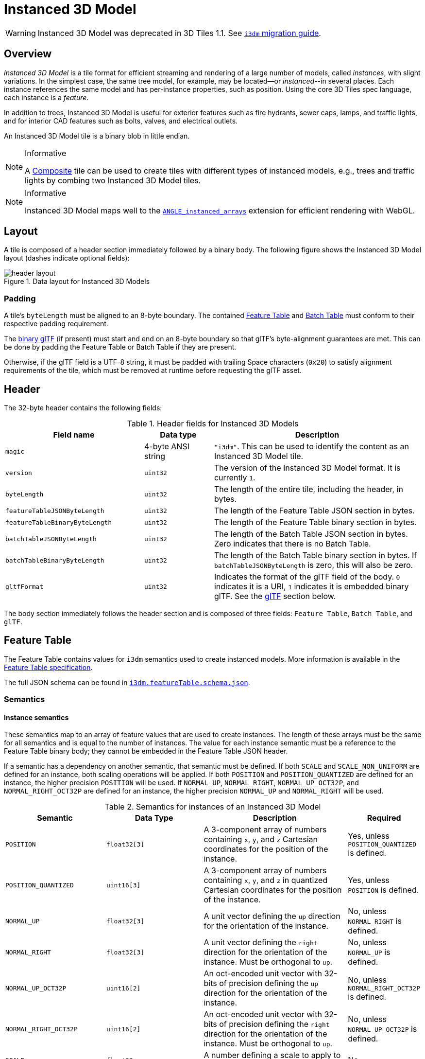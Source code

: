 [#tileformats-instanced3dmodel-instanced-3d-model]
= Instanced 3D Model

// Definitions of the directory structure to ensure that relative
// links between ADOC files in sibling directories can be resolved.
ifdef::env-github[]
:url-specification: ../../
:url-specification-tileformats: {url-specification}TileFormats/
:url-specification-tileformats-batchtable: {url-specification-tileformats}BatchTable/
:url-specification-tileformats-composite: {url-specification-tileformats}Composite/
:url-specification-tileformats-featuretable: {url-specification-tileformats}FeatureTable/
:url-specification-tileformats-gltf: {url-specification-tileformats}glTF/
:url-specification-tileformats-gltf-migration: {url-specification-tileformats-gltf}MIGRATION.adoc
endif::[]
ifndef::env-github[]
:url-specification:
:url-specification-tileformats:
:url-specification-tileformats-batchtable:
:url-specification-tileformats-composite:
:url-specification-tileformats-featuretable:
:url-specification-tileformats-gltf:
:url-specification-tileformats-gltf-migration:
endif::[]

WARNING: Instanced 3D Model was deprecated in 3D Tiles 1.1. See xref:{url-specification-tileformats-gltf-migration}#tileformats-gltf-instanced-3d-model-i3dm[`i3dm` migration guide].

[#tileformats-instanced3dmodel-overview]
== Overview

_Instanced 3D Model_ is a tile format for efficient streaming and rendering of a large number of models, called _instances_, with slight variations.  In the simplest case, the same tree model, for example, may be located--or _instanced_--in several places.  Each instance references the same model and has per-instance properties, such as position.  Using the core 3D Tiles spec language, each instance is a _feature_.

In addition to trees, Instanced 3D Model is useful for exterior features such as fire hydrants, sewer caps, lamps, and traffic lights, and for interior CAD features such as bolts, valves, and electrical outlets.

An Instanced 3D Model tile is a binary blob in little endian.

[NOTE]
.Informative
====
A xref:{url-specification-tileformats-composite}README.adoc#tileformats-composite-composite[Composite] tile can be used to create tiles with different types of instanced models, e.g., trees and traffic lights by combing two Instanced 3D Model tiles.
====

[NOTE]
.Informative
====
Instanced 3D Model maps well to the link:https://www.khronos.org/registry/webgl/extensions/ANGLE_instanced_arrays/[`ANGLE_instanced_arrays`] extension for efficient rendering with WebGL.
====

[#tileformats-instanced3dmodel-layout]
== Layout

A tile is composed of a header section immediately followed by a binary body. The following figure shows the Instanced 3D Model layout (dashes indicate optional fields):

.Data layout for Instanced 3D Models
image::figures/header-layout.png[header layout]

[#tileformats-instanced3dmodel-padding]
=== Padding

A tile's `byteLength` must be aligned to an 8-byte boundary. The contained xref:{url-specification-tileformats-featuretable}README.adoc#tileformats-featuretable-padding[Feature Table] and xref:{url-specification-tileformats-batchtable}README.adoc#tileformats-batchtable-padding[Batch Table] must conform to their respective padding requirement.

The <<tileformats-instanced3dmodel-gltf,binary glTF>> (if present) must start and end on an 8-byte boundary so that glTF's byte-alignment guarantees are met. This can be done by padding the Feature Table or Batch Table if they are present.

Otherwise, if the glTF field is a UTF-8 string, it must be padded with trailing Space characters (`0x20`) to satisfy alignment requirements of the tile, which must be removed at runtime before requesting the glTF asset.

[#tileformats-instanced3dmodel-header]
== Header

The 32-byte header contains the following fields:

.Header fields for Instanced 3D Models
[cols="2,1,3"]
|===
| Field name | Data type | Description

| `magic`
| 4-byte ANSI string
| `"i3dm"`.  This can be used to identify the content as an Instanced 3D Model tile.

| `version`
| `uint32`
| The version of the Instanced 3D Model format. It is currently `1`.

| `byteLength`
| `uint32`
| The length of the entire tile, including the header, in bytes.

| `featureTableJSONByteLength`
| `uint32`
| The length of the Feature Table JSON section in bytes.

| `featureTableBinaryByteLength`
| `uint32`
| The length of the Feature Table binary section in bytes.

| `batchTableJSONByteLength`
| `uint32`
| The length of the Batch Table JSON section in bytes. Zero indicates that there is no Batch Table.

| `batchTableBinaryByteLength`
| `uint32`
| The length of the Batch Table binary section in bytes. If `batchTableJSONByteLength` is zero, this will also be zero.

| `gltfFormat`
| `uint32`
| Indicates the format of the glTF field of the body.  `0` indicates it is a URI, `1` indicates it is embedded binary glTF.  See the <<tileformats-instanced3dmodel-gltf,glTF>> section below.
|===

The body section immediately follows the header section and is composed of three fields: `Feature Table`, `Batch Table`, and `glTF`.

[#tileformats-instanced3dmodel-feature-table]
== Feature Table

The Feature Table contains values for `i3dm` semantics used to create instanced models.
More information is available in the xref:{url-specification-tileformats-featuretable}README.adoc#tileformats-featuretable-feature-table[Feature Table specification].

The full JSON schema can be found in 
ifdef::env-github[]
link:https://github.com/CesiumGS/3d-tiles/tree/draft-1.1/specification/schema/TileFormats/i3dm.featureTable.schema.json[`i3dm.featureTable.schema.json`].
endif::[]
ifndef::env-github[]
<<reference-schema-i3dm-featuretable,`i3dm.featureTable.schema.json`>>.
endif::[]


[#tileformats-instanced3dmodel-semantics]
=== Semantics

[#tileformats-instanced3dmodel-instance-semantics]
==== Instance semantics

These semantics map to an array of feature values that are used to create instances. The length of these arrays must be the same for all semantics and is equal to the number of instances.
The value for each instance semantic must be a reference to the Feature Table binary body; they cannot be embedded in the Feature Table JSON header.

If a semantic has a dependency on another semantic, that semantic must be defined.
If both `SCALE` and `SCALE_NON_UNIFORM` are defined for an instance, both scaling operations will be applied.
If both `POSITION` and `POSITION_QUANTIZED` are defined for an instance, the higher precision `POSITION` will be used.
If `NORMAL_UP`, `NORMAL_RIGHT`, `NORMAL_UP_OCT32P`, and `NORMAL_RIGHT_OCT32P` are defined for an instance, the higher precision `NORMAL_UP` and `NORMAL_RIGHT` will be used.

.Semantics for instances of an Instanced 3D Model
[cols="2,2,3,1"]
|===
| Semantic | Data Type | Description | Required

| `POSITION`
| `float32[3]`
| A 3-component array of numbers containing `x`, `y`, and `z` Cartesian coordinates for the position of the instance.
| Yes, unless `POSITION_QUANTIZED` is defined.

| `POSITION_QUANTIZED`
| `uint16[3]`
| A 3-component array of numbers containing `x`, `y`, and `z` in quantized Cartesian coordinates for the position of the instance.
| Yes, unless `POSITION` is defined.

| `NORMAL_UP`
| `float32[3]`
| A unit vector defining the `up` direction for the orientation of the instance.
| No, unless `NORMAL_RIGHT` is defined.

| `NORMAL_RIGHT`
| `float32[3]`
| A unit vector defining the `right` direction for the orientation of the instance. Must be orthogonal to `up`.
| No, unless `NORMAL_UP` is defined.

| `NORMAL_UP_OCT32P`
| `uint16[2]`
| An oct-encoded unit vector with 32-bits of precision defining the `up` direction for the orientation of the instance.
| No, unless `NORMAL_RIGHT_OCT32P` is defined.

| `NORMAL_RIGHT_OCT32P`
| `uint16[2]`
| An oct-encoded unit vector with 32-bits of precision defining the `right` direction for the orientation of the instance. Must be orthogonal to `up`.
| No, unless `NORMAL_UP_OCT32P` is defined.

| `SCALE`
| `float32`
| A number defining a scale to apply to all axes of the instance.
| No.

| `SCALE_NON_UNIFORM`
| `float32[3]`
| A 3-component array of numbers defining the scale to apply to the `x`, `y`, and `z` axes of the instance.
| No.

| `BATCH_ID`
| `uint8`, `uint16` (default), or `uint32`
| The `batchId` of the instance that can be used to retrieve metadata from the `Batch Table`.
| No.
|===

[#tileformats-instanced3dmodel-global-semantics]
==== Global semantics

These semantics define global properties for all instances.

.Global semantics for Instanced 3D Models
[cols="2,2,3,1"]
|===
| Semantic | Data Type | Description | Required

| `INSTANCES_LENGTH`
| `uint32`
| The number of instances to generate. The length of each array value for an instance semantic should be equal to this.
| Yes.

| `RTC_CENTER`
| `float32[3]`
| A 3-component array of numbers defining the center position when instance positions are defined relative-to-center.
| No.

| `QUANTIZED_VOLUME_OFFSET`
| `float32[3]`
| A 3-component array of numbers defining the offset for the quantized volume.
| No, unless `POSITION_QUANTIZED` is defined.

| `QUANTIZED_VOLUME_SCALE`
| `float32[3]`
| A 3-component array of numbers defining the scale for the quantized volume.
| No, unless `POSITION_QUANTIZED` is defined.

| `EAST_NORTH_UP`
| `boolean`
| When `true` and per-instance orientation is not defined, each instance will default to the `east/north/up` reference frame's orientation on the `WGS84` ellipsoid.
| No.
|===

Examples using these semantics can be found in the <<tileformats-instanced3dmodel-examples,examples section>>.

[#tileformats-instanced3dmodel-instance-orientation]
=== Instance orientation

An instance's orientation is defined by an orthonormal basis created by an `up` and `right` vector. The orientation will be transformed by the xref:{url-specification}README.adoc#core-tile-transforms[tile transform].

The `x` vector in the standard basis maps to the `right` vector in the transformed basis, and the `y` vector maps to the `up` vector.
The `z` vector would map to a `forward` vector, but it is omitted because it will always be the cross product of `right` and `up`.

.A box in the standard basis
image::figures/box-standard-basis.png[box standard basis]

.A box transformed into a rotated basis
image::figures/box-rotated-basis.png[box rotated basis]

[#tileformats-instanced3dmodel-oct-encoded-normal-vectors]
==== Oct-encoded normal vectors

If `NORMAL_UP` and `NORMAL_RIGHT` are not defined for an instance, its orientation may be stored as oct-encoded normals in `NORMAL_UP_OCT32P` and `NORMAL_RIGHT_OCT32P`.
These define `up` and `right` using the oct-encoding described in link:http://jcgt.org/published/0003/02/01/[_A Survey of Efficient Representations of Independent Unit Vectors_]. Oct-encoded values are stored in unsigned, unnormalized range (`[0, 65535]`) and then mapped to a signed normalized range (`[-1.0, 1.0]`) at runtime.

[NOTE]
.Informative
====
An implementation for encoding and decoding these unit vectors can be found in CesiumJS's link:https://github.com/CesiumGS/cesium/blob/main/Source/Core/AttributeCompression.js[AttributeCompression]
module.
====

[#tileformats-instanced3dmodel-default-orientation]
==== Default orientation

If `NORMAL_UP` and `NORMAL_RIGHT` or `NORMAL_UP_OCT32P` and `NORMAL_RIGHT_OCT32P` are not present, the instance will not have a custom orientation. If `EAST_NORTH_UP` is `true`, the instance is assumed to be on the `WGS84` ellipsoid and its orientation will default to the `east/north/up` reference frame at its cartographic position.
This is suitable for instanced models such as trees whose orientation is always facing up from their position on the ellipsoid's surface.

[#tileformats-instanced3dmodel-instance-position]
=== Instance position

`POSITION` defines the location for an instance before any tile transforms are applied.

[#tileformats-instanced3dmodel-rtc_center]
==== RTC_CENTER

Positions may be defined relative-to-center for high-precision rendering, see link:http://help.agi.com/AGIComponents/html/BlogPrecisionsPrecisions.htm[Precisions, Precisions]. If defined, `RTC_CENTER` specifies the center position and all instance positions are treated as relative to this value. See <<tileformats-instanced3dmodel-coordinate-system,Coordinate System>> for the effect that this property has on the transform.

[#tileformats-instanced3dmodel-quantized-positions]
==== Quantized positions

If `POSITION` is not defined for an instance, its position may be stored in `POSITION_QUANTIZED`, which defines the instance position relative to the quantized volume.
If neither `POSITION` or `POSITION_QUANTIZED` are defined, the instance will not be created.

A quantized volume is defined by `offset` and `scale` to map quantized positions into local space, as shown in the following figure:

.Illustration of the quantization that is used for the `POSITION_QUANTIZED` semantic
image::figures/quantized-volume.png[quantized volume]

`offset` is stored in the global semantic `QUANTIZED_VOLUME_OFFSET`, and `scale` is stored in the global semantic `QUANTIZED_VOLUME_SCALE`.
If those global semantics are not defined, `POSITION_QUANTIZED` cannot be used.

Quantized positions can be mapped to local space using the following formula:

`POSITION = POSITION_QUANTIZED * QUANTIZED_VOLUME_SCALE / 65535.0 + QUANTIZED_VOLUME_OFFSET`

Compressed attributes should be decompressed before any other transforms are applied.

[#tileformats-instanced3dmodel-instance-scaling]
=== Instance scaling

Scaling can be applied to instances using the `SCALE` and `SCALE_NON_UNIFORM` semantics.
`SCALE` applies a uniform scale along all axes, and `SCALE_NON_UNIFORM` applies scaling to the `x`, `y`, and `z` axes independently.

[#tileformats-instanced3dmodel-examples]
=== Examples

These examples show how to generate JSON and binary buffers for the Feature Table.

[#tileformats-instanced3dmodel-positions-only]
==== Positions only

In this minimal example, we place four instances on the corners of a unit length square with the default orientation:

[%unnumbered]
[source,javascript]
----
var featureTableJSON = {
    INSTANCES_LENGTH : 4,
    POSITION : {
        byteOffset : 0
    }
};

var featureTableBinary = new Buffer(new Float32Array([
    0.0, 0.0, 0.0,
    1.0, 0.0, 0.0,
    0.0, 0.0, 1.0,
    1.0, 0.0, 1.0
]).buffer);
----

[#tileformats-instanced3dmodel-quantized-positions-and-oct-encoded-normals]
==== Quantized positions and oct-encoded normals

In this example, the four instances will be placed with an orientation `up` of `[0.0, 1.0, 0.0]` and `right` of `[1.0, 0.0, 0.0]` in oct-encoded format
and they will be placed on the corners of a quantized volume that spans from `-250.0` to `250.0` units in the `x` and `z` directions:

[%unnumbered]
[source,javascript]
----
var featureTableJSON = {
    INSTANCES_LENGTH : 4,
    QUANTIZED_VOLUME_OFFSET : [-250.0, 0.0, -250.0],
    QUANTIZED_VOLUME_SCALE : [500.0, 0.0, 500.0],
    POSITION_QUANTIZED : {
        byteOffset : 0
    },
    NORMAL_UP_OCT32P : {
        byteOffset : 24
    },
    NORMAL_RIGHT_OCT32P : {
        byteOffset : 40
    }
};

var positionQuantizedBinary = new Buffer(new Uint16Array([
    0, 0, 0,
    65535, 0, 0,
    0, 0, 65535,
    65535, 0, 65535
]).buffer);

var normalUpOct32PBinary = new Buffer(new Uint16Array([
    32768, 65535,
    32768, 65535,
    32768, 65535,
    32768, 65535
]).buffer);

var normalRightOct32PBinary = new Buffer(new Uint16Array([
    65535, 32768,
    65535, 32768,
    65535, 32768,
    65535, 32768
]).buffer);

var featureTableBinary = Buffer.concat([positionQuantizedBinary, normalUpOct32PBinary, normalRightOct32PBinary]);
----

[#tileformats-instanced3dmodel-batch-table]
== Batch Table

Contains metadata organized by `batchId` that can be used for declarative styling. See the xref:{url-specification-tileformats-batchtable}README.adoc#tileformats-batchtable-batch-table[Batch Table] reference for more information.

[#tileformats-instanced3dmodel-gltf]
== glTF

Instanced 3D Model embeds link:https://github.com/KhronosGroup/glTF/tree/main/specification/2.0[glTF 2.0] containing model geometry and texture information.

The glTF asset to be instanced is stored after the Feature Table and Batch Table. It may embed all of its geometry, texture, and animations, or it may refer to external sources for some or all of these data.

`header.gltfFormat` determines the format of the glTF field

* When the value of `header.gltfFormat` is `0`, the glTF field is a UTF-8 string, which contains a URI of the glTF or binary glTF model content.
* When the value of `header.gltfFormat` is `1`, the glTF field is a binary blob containing link:https://www.khronos.org/registry/glTF/specs/2.0/glTF-2.0.html#binary-gltf-layout[binary glTF].

When the glTF field contains a URI, then this URI may point to a link:https://tools.ietf.org/html/rfc3986#section-4.2[relative external reference (RFC3986)]. When the URI is relative, its base is always relative to the referring `.i3dm` file. Client implementations are required to support relative external references. Optionally, client implementations may support other schemes (such as `http://`). All URIs must be valid and resolvable.

[#tileformats-instanced3dmodel-coordinate-system]
=== Coordinate system

By default glTFs use a right handed coordinate system where the _y_-axis is up. For consistency with the _z_-up coordinate system of 3D Tiles, glTFs must be transformed at runtime. See xref:{url-specification}README.adoc#core-gltf-transforms[glTF transforms] for more details.

When the <<tileformats-instanced3dmodel-rtc_center,`RTC_CENTER`>> is defined in the feature table of an Instanced 3D Model, the computation of the xref:{url-specification}README.adoc#core-tile-transforms[tile transform] is done as follows:

. xref:{url-specification}README.adoc#core-gltf-node-hierarchy[glTF node hierarchy transformations]
. xref:{url-specification}README.adoc#core-y-up-to-z-up[glTF _y_-up to _z_-up transform]
. The per-instance positions and scales, as defined in the feature table of the Instanced 3D Model.
. The transform for the `RTC_CENTER`, which is used to translate model vertices
. xref:{url-specification}README.adoc#core-tile-transforms[Tile transform]

[#tileformats-instanced3dmodel-file-extension-and-mime-type]
== File extension and MIME type

Instanced 3D models tiles use the `.i3dm` extension and `application/octet-stream` MIME type.

An explicit file extension is optional. Valid implementations may ignore it and identify a content's format by the `magic` field in its header.
